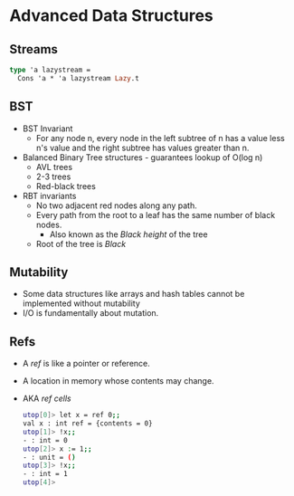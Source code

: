 * Advanced Data Structures
** Streams
   #+BEGIN_SRC ocaml
   type 'a lazystream = 
     Cons 'a * 'a lazystream Lazy.t
   #+END_SRC
** BST
   - BST Invariant
     - For any node n, every node in the left subtree of n has a value
       less n's value and the right subtree has values greater than n.
   - Balanced Binary Tree structures - guarantees lookup of O(log n)
     - AVL trees
     - 2-3 trees
     - Red-black trees
   - RBT invariants
     - No two adjacent red nodes along any path.
     - Every path from the root to a leaf has the same number of black nodes.
       - Also known as the /Black height/ of the tree
     - Root of the tree is /Black/
** Mutability
   - Some data structures like arrays and hash tables cannot be
     implemented without mutability
   - I/O is fundamentally about mutation.
** Refs
   - A /ref/ is like a pointer or reference.
   - A location in memory whose contents may change.
   - AKA /ref cells/
     #+BEGIN_SRC bash
utop[0]> let x = ref 0;;
val x : int ref = {contents = 0}
utop[1]> !x;;
- : int = 0
utop[2]> x := 1;;
- : unit = ()
utop[3]> !x;;
- : int = 1
utop[4]>      
     #+END_SRC
